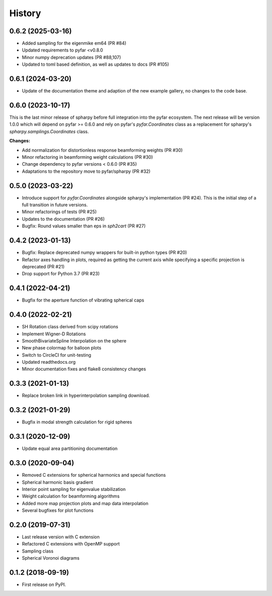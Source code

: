 =======
History
=======

0.6.2 (2025-03-16)
------------------
- Added sampling for the eigenmike em64 (PR #84)
- Updated requirements to pyfar <v0.8.0
- Minor numpy deprecation updates (PR #88,107)
- Updated to toml based definition, as well as updates to docs (PR #105)

0.6.1 (2024-03-20)
------------------
- Update of the documentation theme and adaption of the new example gallery, no changes to the code base.

0.6.0 (2023-10-17)
------------------
This is the last minor release of spharpy before full integration into the pyfar ecosystem.
The next release will be version 1.0.0 which will depend on pyfar >= 0.6.0 and rely on pyfar's `pyfar.Coordinates` class as a replacement for spharpy's `spharpy.samplings.Coordinates` class.

**Changes:**

* Add normalization for distortionless response beamforming weights (PR #30)
* Minor refactoring in beamforming weight calculations (PR #30)
* Change dependency to pyfar versions < 0.6.0 (PR #35)
* Adaptations to the repository move to pyfar/spharpy (PR #32)

0.5.0 (2023-03-22)
------------------
* Introduce support for `pyfar.Coordinates` alongside spharpy's implementation (PR #24). This is the initial step of a full transition in future versions.
* Minor refactorings of tests (PR #25)
* Updates to the documentation (PR #26)
* Bugfix: Round values smaller than eps in `sph2cart` (PR #27)

0.4.2 (2023-01-13)
------------------
* Bugfix: Replace deprecated numpy wrappers for built-in python types (PR #20)
* Refactor axes handling in plots, required as getting the current axis while specifying a specific projection is deprecated (PR #21)
* Drop support for Python 3.7 (PR #23)

0.4.1 (2022-04-21)
------------------
* Bugfix for the aperture function of vibrating spherical caps

0.4.0 (2022-02-21)
------------------
* SH Rotation class derived from scipy rotations
* Implement Wigner-D Rotations
* SmoothBivariateSpline Interpolation on the sphere
* New phase colormap for balloon plots
* Switch to CircleCI for unit-testing
* Updated readthedocs.org
* Minor documentation fixes and flake8 consistency changes

0.3.3 (2021-01-13)
------------------
* Replace broken link in hyperinterpolation sampling download.

0.3.2 (2021-01-29)
------------------
* Bugfix in modal strength calculation for rigid spheres


0.3.1 (2020-12-09)
------------------
* Update equal area partitioning documentation


0.3.0 (2020-09-04)
------------------
* Removed C extensions for spherical harmonics and special functions
* Spherical harmonic basis gradient
* Interior point sampling for eigenvalue stabilization
* Weight calculation for beamforming algorithms
* Added more map projection plots and map data interpolation
* Several bugfixes for plot functions


0.2.0 (2019-07-31)
------------------
* Last release version with C extension
* Refactored C extensions with OpenMP support
* Sampling class
* Spherical Voronoi diagrams


0.1.2 (2018-09-19)
------------------

* First release on PyPI.

